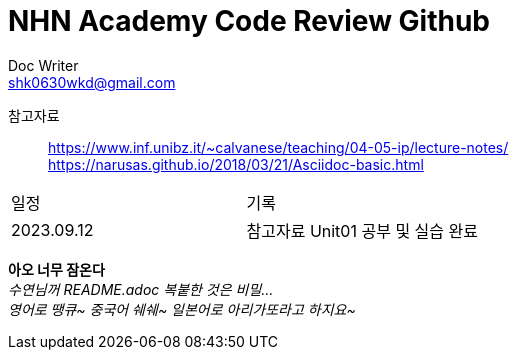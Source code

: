= NHN Academy Code Review Github
Doc Writer <shk0630wkd@gmail.com>

참고자료:: https://www.inf.unibz.it/~calvanese/teaching/04-05-ip/lecture-notes/ +
https://narusas.github.io/2018/03/21/Asciidoc-basic.html
 

[cols=2*]
|===
|일정
|기록
|2023.09.12
|참고자료 Unit01 공부 및 실습 완료
|===

*아오 너무 잠온다* +
_수연님꺼 README.adoc 복붙한 것은 비밀..._ +
_영어로 땡큐~ 중국어 쉐쉐~ 일본어로 아리가또라고 하지요~_
